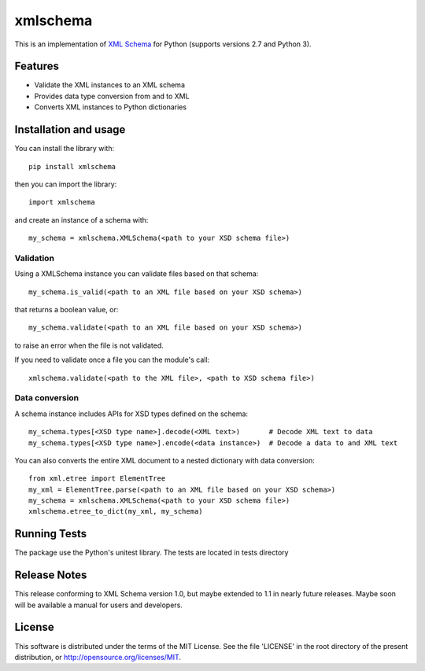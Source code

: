 =========
xmlschema
=========

This is an implementation of `XML Schema <http://www.w3.org/2001/XMLSchema>`_
for Python (supports versions 2.7 and Python 3).

Features
--------

* Validate the XML instances to an XML schema

* Provides data type conversion from and to XML

* Converts XML instances to Python dictionaries


Installation and usage
----------------------

You can install the library with::

    pip install xmlschema

then you can import the library::

    import xmlschema

and create an instance of a schema with::

    my_schema = xmlschema.XMLSchema(<path to your XSD schema file>)

Validation
**********

Using a XMLSchema instance you can validate files based on that schema::

   my_schema.is_valid(<path to an XML file based on your XSD schema>)

that returns a boolean value, or::

   my_schema.validate(<path to an XML file based on your XSD schema>)

to raise an error when the file is not validated.

If you need to validate once a file you can the module's call::

   xmlschema.validate(<path to the XML file>, <path to XSD schema file>)

Data conversion
***************

A schema instance includes APIs for XSD types defined on the schema::

    my_schema.types[<XSD type name>].decode(<XML text>)       # Decode XML text to data
    my_schema.types[<XSD type name>].encode(<data instance>)  # Decode a data to and XML text

You can also converts the entire XML document to a nested dictionary with data conversion::

    from xml.etree import ElementTree
    my_xml = ElementTree.parse(<path to an XML file based on your XSD schema>)
    my_schema = xmlschema.XMLSchema(<path to your XSD schema file>)
    xmlschema.etree_to_dict(my_xml, my_schema)


Running Tests
-------------
The package use the Python's unitest library. The tests are located in tests directory

Release Notes
-------------
This release conforming to XML Schema version 1.0, but maybe extended to 1.1 in nearly
future releases. Maybe soon will be available a manual for users and developers.

License
-------
This software is distributed under the terms of the MIT License.
See the file 'LICENSE' in the root directory of the present
distribution, or http://opensource.org/licenses/MIT.
